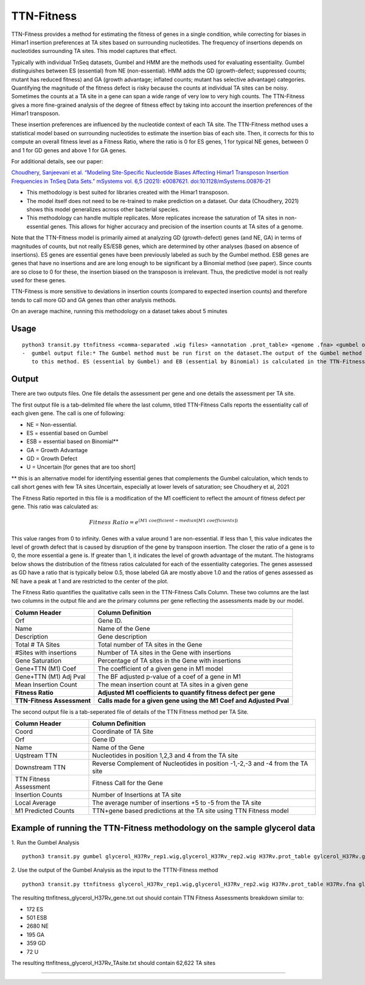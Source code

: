 
.. rst-class:: transit_clionly

===========
TTN-Fitness
===========

TTN-Fitness provides a method for estimating the fitness of genes in a single
condition, while correcting for biases in Himar1 insertion preferences at TA sites
based on surrounding nucleotides. The frequency of insertions depends on nucleotides
surrounding TA sites. This model captures that effect.

Typically with individual TnSeq datasets, Gumbel and HMM are the methods used for
evaluating essentiality. Gumbel distinguishes between ES (essential) from NE (non-essential).
HMM adds the GD (growth-defect; suppressed counts; mutant has reduced fitness) and
GA (growth advantage; inflated counts; mutant has selective advantage) categories.
Quantifying the magnitude of the fitness defect is risky because the counts at
individual TA sites can be noisy. Sometimes the counts at a TA site in a gene can span
a wide range of very low to very high counts. The TTN-Fitness gives a more fine-grained analysis
of the degree of fitness effect by taking into account the insertion preferences of the Himar1 transposon.

These insertion preferences are influenced by the nucleotide context of each TA site.  The TTN-Fitness
method uses a statistical model based on surrounding nucleotides to estimate the insertion bias of each site.
Then, it corrects for this to compute an overall fitness level as a Fitness Ratio, where the ratio is 0 for
ES genes, 1 for typical NE genes, between 0 and 1 for GD genes and above 1 for GA genes.

For additional details, see our paper:

`Choudhery, Sanjeevani et al. “Modeling Site-Specific Nucleotide Biases Affecting Himar1 Transposon Insertion
Frequencies in TnSeq Data Sets.” mSystems vol. 6,5 (2021): e0087621. doi:10.1128/mSystems.00876-21 <https://pubmed.ncbi.nlm.nih.gov/34665010/>`_

* This methodology is best suited for libraries created with the Himar1 transposon.
* The model itself does not need to be re-trained to make prediction on a dataset. Our data (Choudhery, 2021) shows
  this model generalizes across other bacterial species.
* This methodology can handle multiple replicates. More replicates increase the saturation of TA sites in non-essential
  genes. This allows for higher accuracy and precision of the insertion counts at TA sites of a genome.

Note that the TTN-Fitness model is primarily aimed at analyzing GD (growth-defect) genes (and NE, GA) in terms of magnitudes of counts,
but not really ES/ESB genes, which are determined by other analyses (based on absence of insertions). ES genes are
essential genes have been previously labeled as such by the Gumbel method. ESB genes
are genes that have no insertions and are are long enough to be significant by a Binomial
method (see paper).  Since counts are so close to 0 for these, the insertion biased on
the transposon is irrelevant.  Thus, the predictive model is not really used for these genes.

TTN-Fitness is more sensitive to deviations in insertion counts
(compared to expected insertion counts) and therefore tends to call
more GD and GA genes than other analysis methods.


On an average machine, running this methodology on a dataset takes about 5 minutes


Usage
------

::

  python3 transit.py ttnfitness <comma-separated .wig files> <annotation .prot_table> <genome .fna> <gumbel output file> <gene-wise output file> <ta-site wise output file>
  -  gumbel output file:* The Gumbel method must be run first on the dataset.The output of the Gumbel method is provided as an input
     to this method. ES (essential by Gumbel) and EB (essential by Binomial) is calculated in the TTN-Fitness method via this files

Output
------

There are two outputs files. One file details the assessment per gene and one details the assessment per TA site.

The first output file is a tab-delimited file where the last column, titled TTN-Fitness Calls reports the essentiality call of
each given gene. The call is one of following:

* NE = Non-essential.
* ES = essential based on Gumbel
* ESB = essential based on Binomial**
* GA = Growth Advantage
* GD = Growth Defect
* U = Uncertain [for genes that are too short]

** this is an alternative model for identifying essential genes that complements the Gumbel calculation, which tends to 
call short genes with few TA sites Uncertain, especially at lower levels of saturation; see Choudhery et al, 2021

The Fitness Ratio reported in this file is a modification of the M1 coefficient to reflect the amount of fitness defect per gene.
This ratio was calculated as:

.. math::

   Fitness \ Ratio = e^{(M1\ coefficient - median[M1\ coefficients])}


This value ranges from 0 to infinity.
Genes with a value around 1 are non-essential.
If less than 1, this value indicates the level of growth defect
that is caused by disruption of the gene by transpoon insertion.
The closer the ratio of a gene is to 0, the more essential a gene is.
If greater than 1, it indicates the level of growth advantage of the mutant.
The histograms below shows the distribution of the fitness ratios calculated
for each of the essentiality categories. The genes
assessed as GD have a ratio that is typically below 0.5,
those labeled GA are mostly above 1.0 and the ratios of genes assessed
as NE have a peak at 1 and are restricted to the center of the plot.

.. image:: _images/ttnfitness_coef_distribution.png
   :width: 1000
   :align: center


The Fitness Ratio quantifies the qualitative calls seen in the TTN-Fitness Calls Column. These two columns are the last two
columns in the output file and are the primary columns per gene reflecting the assessments made by our model.

+---------------------------+----------------------------------------------------------------------+
| Column Header             | Column Definition                                                    |
+===========================+======================================================================+
| Orf                       | Gene ID.                                                             |
+---------------------------+----------------------------------------------------------------------+
| Name                      | Name of the Gene                                                     |
+---------------------------+----------------------------------------------------------------------+
| Description               | Gene description                                                     |
+---------------------------+----------------------------------------------------------------------+
| Total # TA Sites          | Total number of TA sites in the Gene                                 |
+---------------------------+----------------------------------------------------------------------+
| #Sites with insertions    | Number of TA sites in the Gene with insertions                       |
+---------------------------+----------------------------------------------------------------------+
| Gene Saturation           | Percentage of TA sites in the Gene with insertions                   |
+---------------------------+----------------------------------------------------------------------+
| Gene+TTN (M1) Coef        | The coefficient of a given gene in M1 model                          |
+---------------------------+----------------------------------------------------------------------+
| Gene+TTN (M1) Adj Pval    | The BF adjusted p-value of a coef of a gene in M1                    |
+---------------------------+----------------------------------------------------------------------+
| Mean Insertion Count      | The mean insertion count at TA sites in a given gene                 |
+---------------------------+----------------------------------------------------------------------+
| **Fitness Ratio**         | **Adjusted M1 coefficients to quantify fitness defect per gene**     |
+---------------------------+----------------------------------------------------------------------+
| **TTN-Fitness Assessment**| **Calls made for a given gene using the M1 Coef and Adjusted Pval**  |
+---------------------------+----------------------------------------------------------------------+

The second output file is a tab-seperated file of details of the TTN Fitness method per TA Site.

+---------------------------+-------------------------------------------------------------------------------+
| Column Header             | Column Definition                                                             |
+===========================+===============================================================================+
| Coord                     | Coordinate of TA Site                                                         |
+---------------------------+-------------------------------------------------------------------------------+
| Orf                       | Gene ID                                                                       |
+---------------------------+-------------------------------------------------------------------------------+
| Name                      | Name of the Gene                                                              |
+---------------------------+-------------------------------------------------------------------------------+
| Uqstream TTN              | Nucleotides in position 1,2,3 and 4 from the TA site                          |
+---------------------------+-------------------------------------------------------------------------------+
| Downstream TTN            | Reverse Complement of Nucleotides in position -1,-2,-3 and -4 from the TA site|
+---------------------------+-------------------------------------------------------------------------------+
| TTN Fitness Assessment    | Fitness Call for the Gene                                                     |
+---------------------------+-------------------------------------------------------------------------------+
| Insertion Counts          | Number of Insertions at TA site                                               |
+---------------------------+-------------------------------------------------------------------------------+
| Local Average             | The average number of insertions +5 to -5 from the TA site                    |
+---------------------------+-------------------------------------------------------------------------------+
| M1 Predicted Counts       | TTN+gene based predictions at the TA site using TTN Fitness model             |
+---------------------------+-------------------------------------------------------------------------------+


Example of running the TTN-Fitness methodology on the sample glycerol data
--------------------------------------------------------------------------

1. Run the Gumbel Analysis
::
  python3 transit.py gumbel glycerol_H37Rv_rep1.wig,glycerol_H37Rv_rep2.wig H37Rv.prot_table gylcerol_H37Rv.gumbel.out

2. Use the output of the Gumbel Analysis as the input to the TTTN-Fitness method
::
  python3 transit.py ttnfitness glycerol_H37Rv_rep1.wig,glycerol_H37Rv_rep2.wig H37Rv.prot_table H37Rv.fna glycerol_H37Rv.gumbel.out ttnfitness_glycerol_H37Rv_gene.txt ttnfitness_glycerol_H37Rv_TAsite.txt

The resulting ttnfitness_glycerol_H37Rv_gene.txt out should contain TTN Fitness Assessments breakdown similar to:

* 172 ES
* 501 ESB
* 2680 NE
* 195 GA
* 359 GD
* 72 U

The resulting ttnfitness_glycerol_H37Rv_TAsite.txt should contain 62,622 TA sites

.. rst-class:: transit_sectionend
----
